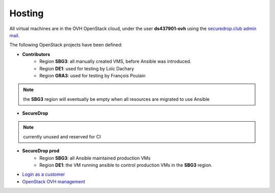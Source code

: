 Hosting
=======

All virtual machines are in the OVH OpenStack cloud, under the user
**ds437901-ovh** using the `securedrop.club admin mail <admin@securedrop.club>`_.

The following OpenStack projects have been defined:

* **Contributors**
   - Region **SBG3**: all manually created VMS, before Ansible was
     introduced.
   - Region **DE1**: used for testing by Loïc Dachary
   - Region **GRA3**: used for testing by François Poulain

.. note:: the **SBG3** region will eventually be empty when all
          resources are migrated to use Ansible

* **SecureDrop**

.. note:: currently unused and reserved for CI

* **SecureDrop prod**
    - Region **SBG3**: all Ansible maintained production VMs
    - Region **DE1**: the VM running ansible to control production VMs
      in the **SBG3** region.

* `Login as a customer <https://www.ovh.com/auth/>`_
* `OpenStack OVH management <https://www.ovh.com/manager/cloud/>`_
